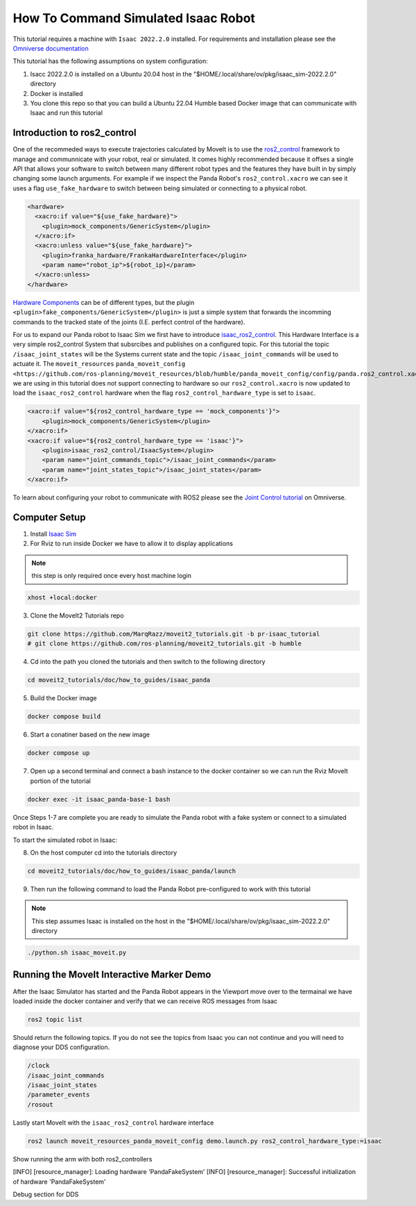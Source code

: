 How To Command Simulated Isaac Robot
====================================

This tutorial requires a machine with ``Isaac 2022.2.0`` installed. For requirements and installation please see the `Omniverse documentation <https://docs.omniverse.nvidia.com/app_isaacsim/app_isaacsim/overview.html>`_

This tutorial has the following assumptions on system configuration:

1. Isacc 2022.2.0 is installed on a Ubuntu 20.04 host in the "$HOME/.local/share/ov/pkg/isaac_sim-2022.2.0" directory
2. Docker is installed
3. You clone this repo so that you can build a Ubuntu 22.04 Humble based Docker image that can communicate with Isaac and run this tutorial

Introduction to ros2_control
----------------------------

One of the recommeded ways to execute trajectories calculated by MoveIt is to use the `ros2_control <https://control.ros.org/master/index.html>`_
framework to manage and communnicate with your robot, real or simulated. It comes highly recommended because it offses a single API that
allows your software to switch between many different robot types and the features they have built in by simply changing some launch arguments.
For example if we inspect the Panda Robot's ``ros2_control.xacro`` we can see it uses a flag ``use_fake_hardware`` to switch between being simulated or connecting to a physical robot.

.. code-block:: XML

    <hardware>
      <xacro:if value="${use_fake_hardware}">
        <plugin>mock_components/GenericSystem</plugin>
      </xacro:if>
      <xacro:unless value="${use_fake_hardware}">
        <plugin>franka_hardware/FrankaHardwareInterface</plugin>
        <param name="robot_ip">${robot_ip}</param>
      </xacro:unless>
    </hardware>


`Hardware Components <https://control.ros.org/master/doc/getting_started/getting_started.html#hardware-components>`_ can be of different types, but
the plugin ``<plugin>fake_components/GenericSystem</plugin>`` is just a simple system that forwards the incomming commands to the tracked state of the joints (I.E. perfect control of the hardware).

For us to expand our Panda robot to Isaac Sim we first have to introduce `isaac_ros2_control <https://github.com/PickNikRobotics/isaac_ros2_control>`_.
This Hardware Interface is a very simple ros2_control System that subsrcibes and publishes on a configured topic.
For this tutorial the topic ``/isaac_joint_states`` will be the Systems current state and the topic ``/isaac_joint_commands`` will be used to actuate it.
The ``moveit_resources`` ``panda_moveit_config <https://github.com/ros-planning/moveit_resources/blob/humble/panda_moveit_config/config/panda.ros2_control.xacro#L7>`` we are using in this tutorial does not support
connecting to hardware so our ``ros2_control.xacro`` is now updated to load the ``isaac_ros2_control`` hardware when the flag ``ros2_control_hardware_type`` is set to ``isaac``.

.. code-block:: XML

    <xacro:if value="${ros2_control_hardware_type == 'mock_components'}">
        <plugin>mock_components/GenericSystem</plugin>
    </xacro:if>
    <xacro:if value="${ros2_control_hardware_type == 'isaac'}">
        <plugin>isaac_ros2_control/IsaacSystem</plugin>
        <param name="joint_commands_topic">/isaac_joint_commands</param>
        <param name="joint_states_topic">/isaac_joint_states</param>
    </xacro:if>


To learn about configuring your robot to communicate with ROS2 please see the `Joint Control tutorial <https://docs.omniverse.nvidia.com/app_isaacsim/app_isaacsim/tutorial_ros2_manipulation.html>`_ on Omniverse.

Computer Setup
--------------

1. Install `Isaac Sim <https://docs.omniverse.nvidia.com/app_isaacsim/app_isaacsim/install_workstation.html>`_

2. For Rviz to run inside Docker we have to allow it to display applications

.. note:: this step is only required once every host machine login

.. code-block:: bash

  xhost +local:docker

3. Clone the MoveIt2 Tutorials repo

.. code-block:: bash

  git clone https://github.com/MarqRazz/moveit2_tutorials.git -b pr-isaac_tutorial
  # git clone https://github.com/ros-planning/moveit2_tutorials.git -b humble

4. Cd into the path you cloned the tutorials and then switch to the following directory

.. code-block:: bash

  cd moveit2_tutorials/doc/how_to_guides/isaac_panda

5. Build the Docker image

.. code-block:: bash

  docker compose build

6. Start a conatiner based on the new image

.. code-block:: bash

  docker compose up

7. Open up a second terminal and connect a bash instance to the docker container so we can run the Rviz MoveIt portion of the tutorial

.. code-block:: bash

  docker exec -it isaac_panda-base-1 bash

Once Steps 1-7 are complete you are ready to simulate the Panda robot with a fake system or connect to a simulated robot in Isaac.

To start the simulated robot in Isaac:

8. On the host computer cd into the tutorials directory

.. code-block:: bash

  cd moveit2_tutorials/doc/how_to_guides/isaac_panda/launch

9. Then run the following command to load the Panda Robot pre-configured to work with this tutorial

.. note:: This step assumes Isaac is installed on the host in the "$HOME/.local/share/ov/pkg/isaac_sim-2022.2.0" directory

.. code-block:: bash

  ./python.sh isaac_moveit.py

Running the MoveIt Interactive Marker Demo
------------------------------------------

After the Isaac Simulator has started and the Panda Robot appears in the Viewport move over to the termainal we have loaded inside the docker container and verify that we can receive ROS messages from Isaac

.. code-block:: bash

  ros2 topic list

Should return the following topics. If you do not see the topics from Isaac you can not continue and you will need to diagnose your DDS configuration.

.. code-block:: bash

  /clock
  /isaac_joint_commands
  /isaac_joint_states
  /parameter_events
  /rosout

Lastly start MoveIt with the ``isaac_ros2_control`` hardware interface

.. code-block:: bash

  ros2 launch moveit_resources_panda_moveit_config demo.launch.py ros2_control_hardware_type:=isaac


Show running the arm with both ros2_controllers

[INFO] [resource_manager]: Loading hardware 'PandaFakeSystem'
[INFO] [resource_manager]: Successful initialization of hardware 'PandaFakeSystem'

Debug section for DDS
